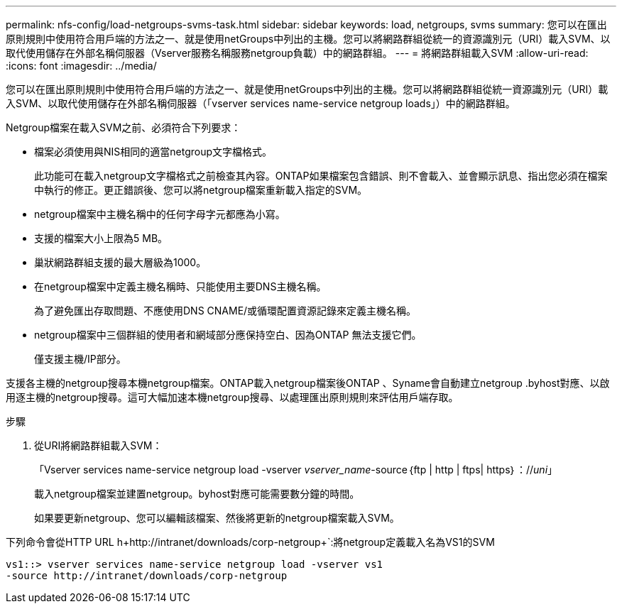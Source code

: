 ---
permalink: nfs-config/load-netgroups-svms-task.html 
sidebar: sidebar 
keywords: load, netgroups, svms 
summary: 您可以在匯出原則規則中使用符合用戶端的方法之一、就是使用netGroups中列出的主機。您可以將網路群組從統一的資源識別元（URI）載入SVM、以取代使用儲存在外部名稱伺服器（Vserver服務名稱服務netgroup負載）中的網路群組。 
---
= 將網路群組載入SVM
:allow-uri-read: 
:icons: font
:imagesdir: ../media/


[role="lead"]
您可以在匯出原則規則中使用符合用戶端的方法之一、就是使用netGroups中列出的主機。您可以將網路群組從統一資源識別元（URI）載入SVM、以取代使用儲存在外部名稱伺服器（「vserver services name-service netgroup loads」）中的網路群組。

Netgroup檔案在載入SVM之前、必須符合下列要求：

* 檔案必須使用與NIS相同的適當netgroup文字檔格式。
+
此功能可在載入netgroup文字檔格式之前檢查其內容。ONTAP如果檔案包含錯誤、則不會載入、並會顯示訊息、指出您必須在檔案中執行的修正。更正錯誤後、您可以將netgroup檔案重新載入指定的SVM。

* netgroup檔案中主機名稱中的任何字母字元都應為小寫。
* 支援的檔案大小上限為5 MB。
* 巢狀網路群組支援的最大層級為1000。
* 在netgroup檔案中定義主機名稱時、只能使用主要DNS主機名稱。
+
為了避免匯出存取問題、不應使用DNS CNAME/或循環配置資源記錄來定義主機名稱。

* netgroup檔案中三個群組的使用者和網域部分應保持空白、因為ONTAP 無法支援它們。
+
僅支援主機/IP部分。



支援各主機的netgroup搜尋本機netgroup檔案。ONTAP載入netgroup檔案後ONTAP 、Syname會自動建立netgroup .byhost對應、以啟用逐主機的netgroup搜尋。這可大幅加速本機netgroup搜尋、以處理匯出原則規則來評估用戶端存取。

.步驟
. 從URI將網路群組載入SVM：
+
「Vserver services name-service netgroup load -vserver _vserver_name_-source｛ftp | http | ftps| https｝：//_uni_」

+
載入netgroup檔案並建置netgroup。byhost對應可能需要數分鐘的時間。

+
如果要更新netgroup、您可以編輯該檔案、然後將更新的netgroup檔案載入SVM。



下列命令會從HTTP URL h+http://intranet/downloads/corp-netgroup+`:將netgroup定義載入名為VS1的SVM

[listing]
----
vs1::> vserver services name-service netgroup load -vserver vs1
-source http://intranet/downloads/corp-netgroup
----